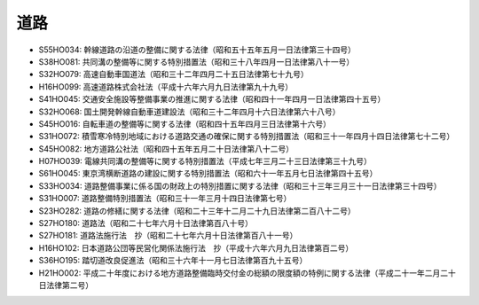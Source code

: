 ====
道路
====

* S55HO034: 幹線道路の沿道の整備に関する法律（昭和五十五年五月一日法律第三十四号）
* S38HO081: 共同溝の整備等に関する特別措置法（昭和三十八年四月一日法律第八十一号）
* S32HO079: 高速自動車国道法（昭和三十二年四月二十五日法律第七十九号）
* H16HO099: 高速道路株式会社法（平成十六年六月九日法律第九十九号）
* S41HO045: 交通安全施設等整備事業の推進に関する法律（昭和四十一年四月一日法律第四十五号）
* S32HO068: 国土開発幹線自動車道建設法（昭和三十二年四月十六日法律第六十八号）
* S45HO016: 自転車道の整備等に関する法律（昭和四十五年四月三日法律第十六号）
* S31HO072: 積雪寒冷特別地域における道路交通の確保に関する特別措置法（昭和三十一年四月十四日法律第七十二号）
* S45HO082: 地方道路公社法（昭和四十五年五月二十日法律第八十二号）
* H07HO039: 電線共同溝の整備等に関する特別措置法（平成七年三月二十三日法律第三十九号）
* S61HO045: 東京湾横断道路の建設に関する特別措置法（昭和六十一年五月七日法律第四十五号）
* S33HO034: 道路整備事業に係る国の財政上の特別措置に関する法律（昭和三十三年三月三十一日法律第三十四号）
* S31HO007: 道路整備特別措置法（昭和三十一年三月十四日法律第七号）
* S23HO282: 道路の修繕に関する法律（昭和二十三年十二月二十九日法律第二百八十二号）
* S27HO180: 道路法（昭和二十七年六月十日法律第百八十号）
* S27HO181: 道路法施行法　抄（昭和二十七年六月十日法律第百八十一号）
* H16HO102: 日本道路公団等民営化関係法施行法　抄（平成十六年六月九日法律第百二号）
* S36HO195: 踏切道改良促進法（昭和三十六年十一月七日法律第百九十五号）
* H21HO002: 平成二十年度における地方道路整備臨時交付金の総額の限度額の特例に関する法律（平成二十一年二月二十日法律第二号）
